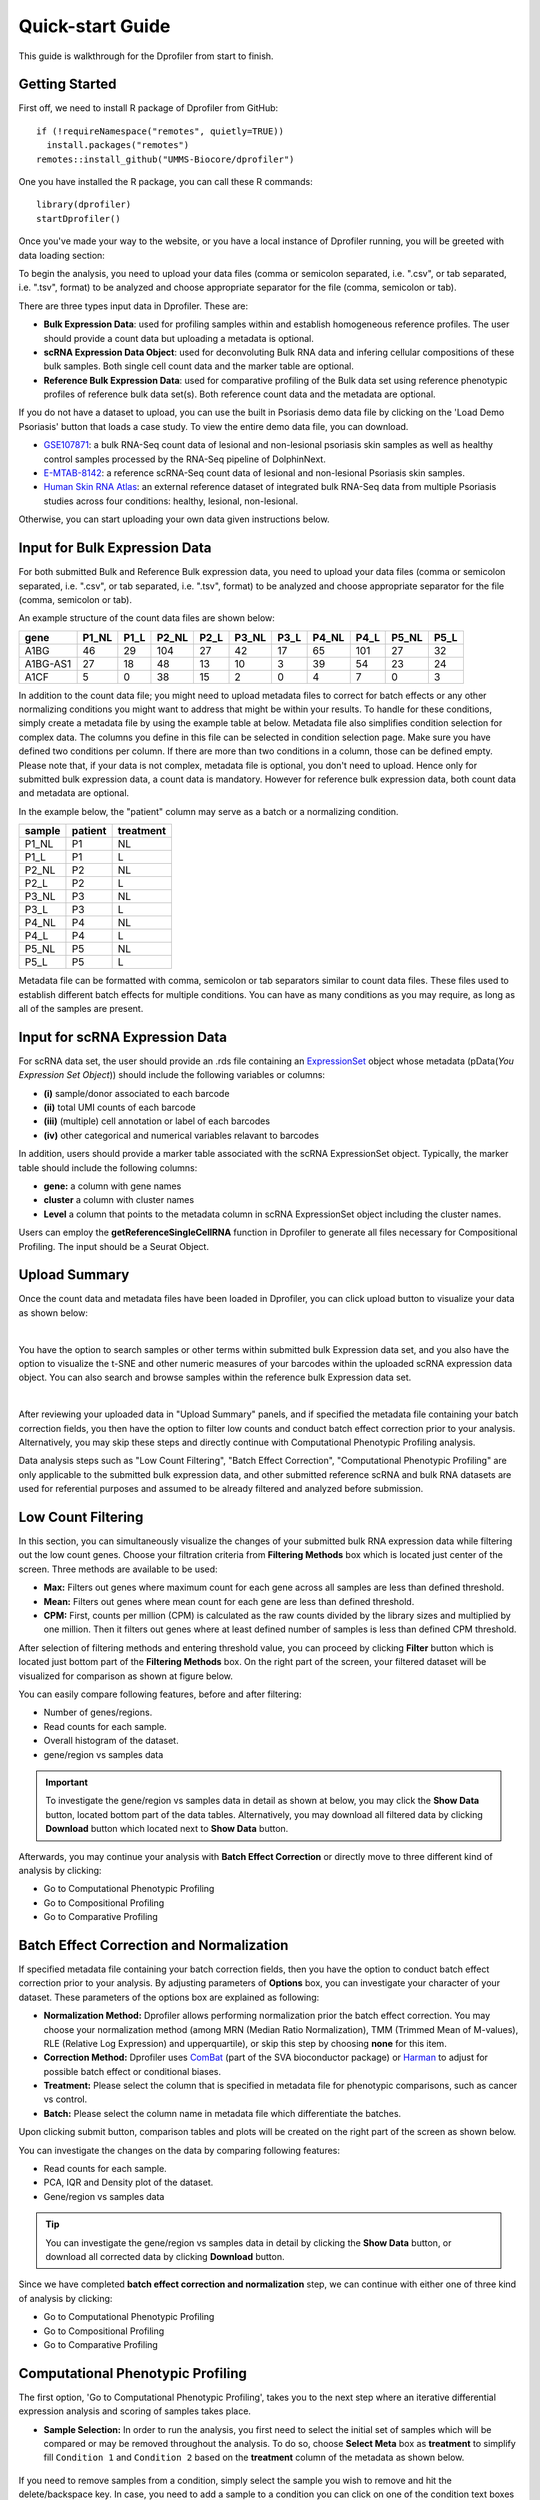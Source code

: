 *****************
Quick-start Guide
*****************

This guide is walkthrough for the Dprofiler from start to finish.

Getting Started
===============

First off, we need to install R package of Dprofiler from GitHub::

    if (!requireNamespace("remotes", quietly=TRUE))    
      install.packages("remotes")
    remotes::install_github("UMMS-Biocore/dprofiler")

One you have installed the R package, you can call these R commands::

	library(dprofiler)
	startDprofiler()

Once you've made your way to the website, or you have a local instance of Dprofiler running, you will be greeted with data loading section:

.. image:: ../dprofiler_pics2/data_load.png
	:align: center

To begin the analysis, you need to upload your data files (comma or semicolon separated, i.e. ".csv", or tab separated, i.e. ".tsv", format) to be analyzed and choose appropriate separator for the file (comma, semicolon or tab).

There are three types input data in Dprofiler. These are:

* **Bulk Expression Data**: used for profiling samples within and establish homogeneous reference profiles. The user should provide a count data but uploading a metadata is optional.
* **scRNA Expression Data Object**: used for deconvoluting Bulk RNA data and infering cellular compositions of these bulk samples. Both single cell count data and the marker table are optional. 
* **Reference Bulk Expression Data**: used for comparative profiling of the Bulk data set using reference phenotypic profiles of reference bulk data set(s). Both reference count data and the metadata are optional.

If you do not have a dataset to upload, you can use the built in Psoriasis demo data file by clicking on the 'Load Demo Psoriasis' button that loads a case study. To view the entire demo data file, you can download.

* `GSE107871 <https://www.ncbi.nlm.nih.gov/geo/query/acc.cgi?acc=GSE107871>`_: a bulk RNA-Seq count data of lesional and non-lesional psoriasis skin samples as well as healthy control samples processed by the RNA-Seq pipeline of DolphinNext.
* `E-MTAB-8142 <https://www.ebi.ac.uk/arrayexpress/experiments/E-MTAB-8142/>`_: a reference scRNA-Seq count data of lesional and non-lesional Psoriasis skin samples.
* `Human Skin RNA Atlas <https://dmeta.dolphinnext.com/>`_: an external reference dataset of integrated bulk RNA-Seq data from multiple Psoriasis studies across four conditions: healthy, lesional, non-lesional.

Otherwise, you can start uploading your own data given instructions below.

Input for Bulk Expression Data
==============================

For both submitted Bulk and Reference Bulk expression data, you need to upload your data files (comma or semicolon separated, i.e. ".csv", or tab separated, i.e. ".tsv", format) to be analyzed and choose appropriate separator for the file (comma, semicolon or tab).

An example structure of the count data files are shown below:

========  ======  ======  ======  ======  ======  ======  ======  ======  ======  ====== 
gene      P1_NL   P1_L    P2_NL   P2_L    P3_NL   P3_L    P4_NL   P4_L    P5_NL   P5_L
========  ======  ======  ======  ======  ======  ======  ======  ======  ======  ======
A1BG      46      29      104     27      42      17      65      101     27      32
A1BG-AS1  27      18      48      13      10      3       39      54      23      24
A1CF      5       0       38      15      2       0       4       7       0       3
========  ======  ======  ======  ======  ======  ======  ======  ======  ======  ======

In addition to the count data file; you might need to upload metadata files to correct for batch effects or any other normalizing conditions you might want to address that might be within your results. To handle for these conditions, simply create a metadata file by using the example table at below. Metadata file also simplifies condition selection for complex data. The columns you define in this file can be selected in condition selection page. Make sure you have defined two conditions per column. If there are more than two conditions in a column, those can be defined empty. Please note that, if your data is not complex, metadata file is optional, you don't need to upload. Hence only for submitted bulk expression data, a count data is mandatory. However for reference bulk expression data, both count data and metadata are optional.

In the example below, the "patient" column may serve as a batch or a normalizing condition.  

============  =======  =========
sample        patient  treatment
============  =======  =========
P1_NL         P1       NL
P1_L          P1       L
P2_NL         P2       NL
P2_L          P2       L
P3_NL         P3       NL
P3_L          P3       L
P4_NL         P4       NL
P4_L          P4       L
P5_NL         P5       NL
P5_L          P5       L      
============  =======  =========

Metadata file can be formatted with comma, semicolon or tab separators similar to count data files. These files used to establish different batch effects for multiple conditions. You can have as many conditions as you may require, as long as all of the samples are present. 

Input for scRNA Expression Data
===============================

For scRNA data set, the user should provide an .rds file containing an `ExpressionSet <https://www.bioconductor.org/packages/devel/bioc/vignettes/Biobase/inst/doc/ExpressionSetIntroduction.pdf>`_ object whose metadata (pData(`You Expression Set Object`)) should include the following variables or columns:

* **(i)** sample/donor associated to each barcode 
* **(ii)** total UMI counts of each barcode  
* **(iii)** (multiple) cell annotation or label of each barcodes 
* **(iv)** other categorical and numerical variables relavant to barcodes

In addition, users should provide a marker table associated with the scRNA ExpressionSet object. Typically, the marker table should include the following columns: 

* **gene:** a column with gene names
* **cluster** a column with cluster names
* **Level** a column that points to the metadata column in scRNA ExpressionSet object including the cluster names.

Users can employ the **getReferenceSingleCellRNA** function in Dprofiler to generate all files necessary for Compositional Profiling. The input should be a Seurat Object.

Upload Summary
==============

Once the count data and metadata files have been loaded in Dprofiler, you can click upload button to visualize your data as shown below:

.. image:: ../dprofiler_pics2/upload_summary.png
	:align: center

|
You have the option to search samples or other terms within submitted bulk Expression data set, and you also have the option to visualize the t-SNE and other numeric measures of your barcodes within the uploaded scRNA expression data object. You can also search and browse samples within the reference bulk Expression data set. 

.. image:: ../dprofiler_pics2/upload_summary2.png
	:align: center

|
After reviewing your uploaded data in "Upload Summary" panels, and if specified the metadata file containing your batch correction fields, you then have the option to filter low counts and conduct batch effect correction prior to your analysis. Alternatively, you may skip these steps and directly continue with Computational Phenotypic Profiling analysis. 

Data analysis steps such as "Low Count Filtering", "Batch Effect Correction", "Computational Phenotypic Profiling" are only applicable to the submitted bulk expression data, and other submitted reference scRNA and bulk RNA datasets are used for referential purposes and assumed to be already filtered and analyzed before submission.

Low Count Filtering
===================

In this section, you can simultaneously visualize the changes of your submitted bulk RNA expression data while filtering out the low count genes. Choose your filtration criteria from **Filtering Methods** box which is located just center of the screen. Three methods are available to be used:

* **Max:** Filters out genes where maximum count for each gene across all samples are less than defined threshold. 
* **Mean:** Filters out genes where mean count for each gene are less than defined threshold. 
* **CPM:**	First, counts per million (CPM) is calculated as the raw counts divided by the library sizes and multiplied by one million. Then it filters out genes where at least defined number of samples is less than defined CPM threshold.

After selection of filtering methods and entering threshold value, you can proceed by clicking **Filter** button which is located just bottom part of the **Filtering Methods** box. On the right part of the screen, your filtered dataset will be visualized for comparison as shown at figure below. 

.. image:: ../dprofiler_pics2/filtering1.png
	:align: center
	:width: 99%
	
.. image:: ../dprofiler_pics2/filtering2.png
	:align: center
	:width: 99%

You can easily compare following features, before and after filtering: 

* Number of genes/regions.
* Read counts for each sample.
* Overall histogram of the dataset.
* gene/region vs samples data 

.. important::

	To investigate the gene/region vs samples data in detail as shown at below, you may click the **Show Data** button, located bottom part of the data tables. Alternatively, you may download all filtered data by clicking **Download** button which located next to **Show Data** button.  

.. image:: ../dprofiler_pics2/show_data.png
	:align: center
	:width: 70%

Afterwards, you may continue your analysis with **Batch Effect Correction** or directly move to three different kind of analysis by clicking: 

* Go to Computational Phenotypic Profiling
* Go to Compositional Profiling
* Go to Comparative Profiling

Batch Effect Correction and Normalization
=========================================
If specified metadata file containing your batch correction fields, then you have the option to conduct batch effect correction prior to your analysis. By adjusting parameters of **Options** box, you can investigate your character of your dataset. These parameters of the options box are explained as following:

* **Normalization Method:** Dprofiler allows performing normalization prior the batch effect correction. You may choose your normalization method (among MRN (Median Ratio Normalization), TMM (Trimmed Mean of M-values), RLE (Relative Log Expression) and upperquartile), or skip this step by choosing **none** for this item. 
* **Correction Method:** Dprofiler uses `ComBat <https://bioconductor.org/packages/release/bioc/vignettes/sva/inst/doc/sva.pdf>`_ (part of the SVA bioconductor package) or `Harman <https://www.bioconductor.org/packages/3.7/bioc/vignettes/Harman/inst/doc/IntroductionToHarman.html>`_ to adjust for possible batch effect or conditional biases. 
* **Treatment:** Please select the column that is specified in metadata file for phenotypic comparisons, such as cancer vs control.
* **Batch:** Please select the column name in metadata file which differentiate the batches. 
	
Upon clicking submit button, comparison tables and plots will be created on the right part of the screen as shown below.

.. image:: ../dprofiler_pics2/batch.png
	:align: center
	:width: 99%
	
.. image:: ../dprofiler_pics2/batch_PCA.png
	:align: center
	:width: 99%

.. image:: ../dprofiler_pics2/batch_IQR.png
	:align: center
	:width: 99%

.. image:: ../dprofiler_pics2/batch_density.png
	:align: center
	:width: 99%

You can investigate the changes on the data by comparing following features:

* Read counts for each sample.
* PCA, IQR and Density plot of the dataset.
* Gene/region vs samples data

.. tip::

  You can investigate the gene/region vs samples data in detail by clicking the **Show Data** button, or download all corrected data by clicking **Download** button.

Since we have completed **batch effect correction and normalization** step, we can continue with either one of three kind of analysis by clicking:

* Go to Computational Phenotypic Profiling
* Go to Compositional Profiling
* Go to Comparative Profiling

Computational Phenotypic Profiling
=======================

The first option, 'Go to Computational Phenotypic Profiling', takes you to the next step where an iterative differential expression analysis and scoring of samples takes place.

* **Sample Selection:** In order to run the analysis, you first need to select the initial set of samples which will be compared or may be removed throughout the analysis. To do so, choose **Select Meta** box as **treatment** to simplify fill ``Condition 1`` and ``Condition 2`` based on the **treatment** column of the metadata as shown below.

        .. image:: ../dprofiler_pics2/score_condition_selection.png
	       :align: center

If you need to remove samples from a condition, simply select the sample you wish to remove and hit the delete/backspace key. In case, you need to add a sample to a condition you can click on one of the condition text boxes to bring up a list of samples and then click on the sample you wish to add from the list and it will be added to the textbox for that comparison.

    .. tip::

**Scoring Parameters:** Two scoring methods are available for Dprofiler: Silhouette and NNLS-based.
  
  * Silhouette method incorporates Spearman correlation measures between samples of the same phenotypic condition to estimate the magnitude of similarity between a particular sample and all other samples in the same group.
  
  * NNLS-based method fits a non-negative regression model with a sample being the response and condition-specific (mean) expression profiles of conditions are input variables.
    
Both methods produce scores between (0,1) where lower values are associated with low membership score indicating that the sample is dissimilar to other samples in the same group/phenotype/condition. You can determine a threshold for low membership scores from the **Min. Score** option which is between (0,1). You can also determine additional criteria for selecting differentially expressed genes by **DE Selection Method** where additional options are provided to choose thresholds for parameters such as **log2FC** and **P-adj value**.  
    
**DE Parameters:** Thera are three DE methods that are available for Dprofiler: DESeq2, EdgeR, and Limma. DESeq2 and EdgeR are designed to normalize count data from high-throughput sequencing assays such as RNA-Seq. On the other hand, Limma is a package to analyse of normalized or transformed data from microarray or RNA-Seq assays. Upon selecting any of three DE analysis methods, additional options will appear for
parameters specific to the selected DE method. 

After clicking on the 'start' button, Dprofiler will analyze your selected comparison and conditions, and store the results into separate data tables. Upon finishing the Computational Profiling, three separate results panels will be produced:

* Profiling Results 
* Impure (Heterogeneous) Conditions
* Pure (Homogeneous) Conditions

Upon finishing the Computational Profiling, the application will switch to "Profiling Results" panel showing results of the analysis. Differentially expressed genes of initial DE analysis and Final DE analysis are compared: that is the number of DE genes at the analysis at
the first and last iteration are compared. The app also informs you about the parameters of the Scoring and DE analysis. 

.. image:: ../dprofiler_pics2/detection.png
	:align: center
	
|
Additional information of initial and final DE genes can be found on plots below. Three **Scatter Plots** of initial and final genes, as well as the common genes in both list of DE genes will be plotted. You can switch to **Volcano Plot** and **MA Plot** by using **Plot Type** section at the left side of the *Discover** menu. Since these plots are interactive, you can click to **zoom** button on the top of the graph and select the area you would like to zoom in by drawing a rectangle. Please see the plots at below:

.. image:: ../dprofiler_pics2/ma_plot.png
  :align: center
  :width: 99%
  
.. image:: ../dprofiler_pics2/main_plot_filters.png
	:align: center
	:width: 35%
	
You can hover over the scatterplot points to display more information about the point selected. A few bargraphs will be generated for the user to view as soon as a scatterplot point is hovered over.
  
.. tip::

    Please keep in mind that to increase the performance of the generating graph, by default 10% of non-significant(NS) genes are used to generate plots. You might show all NS genes by please click **Main Options** button and change Background Data(%) to 100% on the left sidebar.

.. image:: ../dprofiler_pics2/example_background_data.png
    :align: center
    :width: 30%
    
|
Next, you can initiate a Cellular composition analysis using either the Homogeneouos,  Heterogeneous conditions or marker genes, and deconvolute the Reference bulk expression data using the reference scRNA expression data by clicking "Go to Cellular Composition Analysis". Or, you can click to "Go to Comparative Profiling" for the comparative analysis between the submitted bulk RNA expression and reference bulk RNA data. 

But before that, you can take a look and investigate DE genes of either initial or Final DE analysis from remaining panels. 

Impure and Pure Conditions 
==========================

There are two more panels on the right of Profiling Results panel which take a closer look at
initial and final DE genes of the conditions. 

.. image:: ../dprofiler_pics2/initial_table.png
	:align: center
	:width: 99%

You can always download these results in CSV format by clicking the **Download** button. You can also download the plot or graphs by clicking on the **download** button at top of each plot or graph.

Cellular Composition Profiling 
==============================

By using the "Cellular Composition Profiling" tab, you can determine which of the metadata fields or annotations identifications are to be used to deconvolute the submitted bulk expression data. You can also choose which of those cell types within each ident are to be used for the deconvolution as well. Then you can also decide whether all genes or a selected number of top marker genes will be used for the deconvolution. You should decide which column in the scRNA metadata that the samples are introduced, this is required by all three methods (MuSIC, BisqueRNA and SCDC) to either give weight to genes or normalize the bulk data set. Additional set of features of marker genes such as logFC or adjusted p-value thresholds as well as the percentage of non-zero counts for each marker genes can be specified by the user. 

.. image:: ../dprofiler_pics2/conditions_compositions.png
	:align: center
	:width: 99%

|
After clicking the "Start" button, the results will be given in the "Cellular Compositions" panel. Membership Scores and estimated cell type fractions are given for each sample where each box of the table are highlighted with respect to cell type. 

.. image:: ../dprofiler_pics2/cellular_composition.png
	:align: center
	:width: 99%
	
|
You can also visualize the count data of submitted bulk expression data set with respect to cellular markers using interactive heatmaps. 

.. image:: ../dprofiler_pics2/composition_heatmap.png
	:align: center
	:width: 60%
	
|
Comparative Phenotypic Profiling 
================================

By using the "Comparative Phenotypic Profiling" tab, you can to choose which metadata variables to use as a reference to compare samples and conditions
across submitted and reference bulk rna expression datasets. You can select a subset of the data with **Select Series** option, select a metadata variable with **Select Meta** option, and choose membership scoring method by **Score Method** similar to in Computational profiling.

.. image:: ../dprofiler_pics2/compprof_cond.png
	:align: center
	:width: 99%
	
|

Once you click **Start** button, Dprofiler calculates the membership scores given conditions/phenotypes in the reference bulk RNA expression data, and visualizes the scores as below. 

.. image:: ../dprofiler_pics2/compprof_results.png
	:align: center
	:width: 99%



